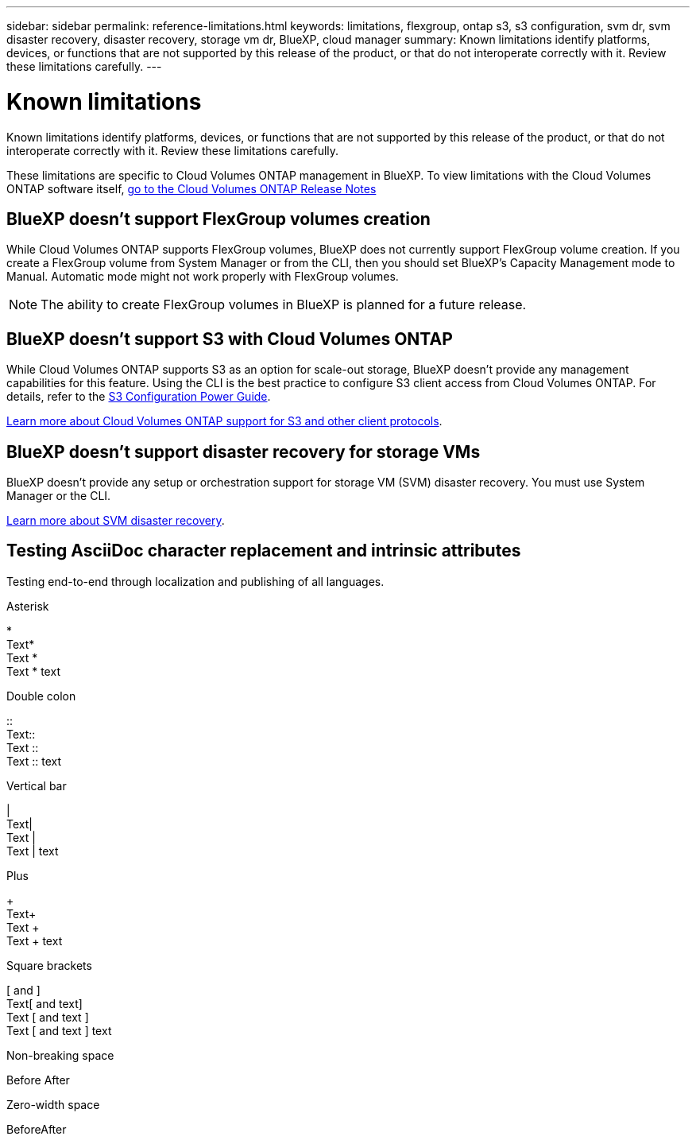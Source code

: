 ---
sidebar: sidebar
permalink: reference-limitations.html
keywords: limitations, flexgroup, ontap s3, s3 configuration, svm dr, svm disaster recovery, disaster recovery, storage vm dr, BlueXP, cloud manager
summary: Known limitations identify platforms, devices, or functions that are not supported by this release of the product, or that do not interoperate correctly with it. Review these limitations carefully.
---

= Known limitations
:hardbreaks:
:nofooter:
:icons: font
:linkattrs:
:imagesdir: ./media/

[.lead]
Known limitations identify platforms, devices, or functions that are not supported by this release of the product, or that do not interoperate correctly with it. Review these limitations carefully.

These limitations are specific to Cloud Volumes ONTAP management in BlueXP. To view limitations with the Cloud Volumes ONTAP software itself, https://docs.netapp.com/us-en/cloud-volumes-ontap-relnotes/reference-limitations.html[go to the Cloud Volumes ONTAP Release Notes^]

== BlueXP doesn't support FlexGroup volumes creation

While Cloud Volumes ONTAP supports FlexGroup volumes, BlueXP does not currently support FlexGroup volume creation. If you create a FlexGroup volume from System Manager or from the CLI, then you should set BlueXP's Capacity Management mode to Manual. Automatic mode might not work properly with FlexGroup volumes.

NOTE: The ability to create FlexGroup volumes in BlueXP is planned for a future release. 

== BlueXP doesn't support S3 with Cloud Volumes ONTAP

While Cloud Volumes ONTAP supports S3 as an option for scale-out storage, BlueXP doesn't provide any management capabilities for this feature. Using the CLI is the best practice to configure S3 client access from Cloud Volumes ONTAP. For details, refer to the http://docs.netapp.com/ontap-9/topic/com.netapp.doc.pow-s3-cg/home.html[S3 Configuration Power Guide^].

link:concept-client-protocols.html[Learn more about Cloud Volumes ONTAP support for S3 and other client protocols].

== BlueXP doesn't support disaster recovery for storage VMs

BlueXP doesn't provide any setup or orchestration support for storage VM (SVM) disaster recovery. You must use System Manager or the CLI.

link:task-manage-svm-dr.html[Learn more about SVM disaster recovery].

== Testing AsciiDoc character replacement and intrinsic attributes
Testing end-to-end through localization and publishing of all languages. 

.Asterisk 
{asterisk}
Text{asterisk}
Text {asterisk}
Text {asterisk} text

.Double colon
{two-colons}
Text{two-colons}
Text {two-colons}
Text {two-colons} text

.Vertical bar
{vbar}
Text{vbar}
Text {vbar}
Text {vbar} text

.Plus
{plus}
Text{plus}
Text {plus}
Text {plus} text

.Square brackets
{startsb} and {endsb}
Text{startsb} and text{endsb}
Text {startsb} and text {endsb}
Text {startsb} and text {endsb} text

.Non-breaking space
Before{nbsp}After

.Zero-width space
Before{zwsp}After
